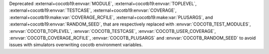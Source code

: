 Deprecated :external+cocotb19:envvar:`MODULE`, :external+cocotb19:envvar:`TOPLEVEL`, :external+cocotb19:envvar:`TESTCASE`, :external+cocotb19:envvar:`COVERAGE`, :external+cocotb19:make:var:`COVERAGE_RCFILE`, :external+cocotb19:make:var:`PLUSARGS`, and :external+cocotb19:envvar:`RANDOM_SEED`, that are respectively replaced with :envvar:`COCOTB_TEST_MODULES`, :envvar:`COCOTB_TOPLEVEL`, :envvar:`COCOTB_TESTCASE`, :envvar:`COCOTB_USER_COVERAGE`, :envvar:`COCOTB_COVERAGE_RCFILE`, :envvar:`COCOTB_PLUSARGS` and :envvar:`COCOTB_RANDOM_SEED` to avoid issues with simulators overwriting cocotb environment variables.
